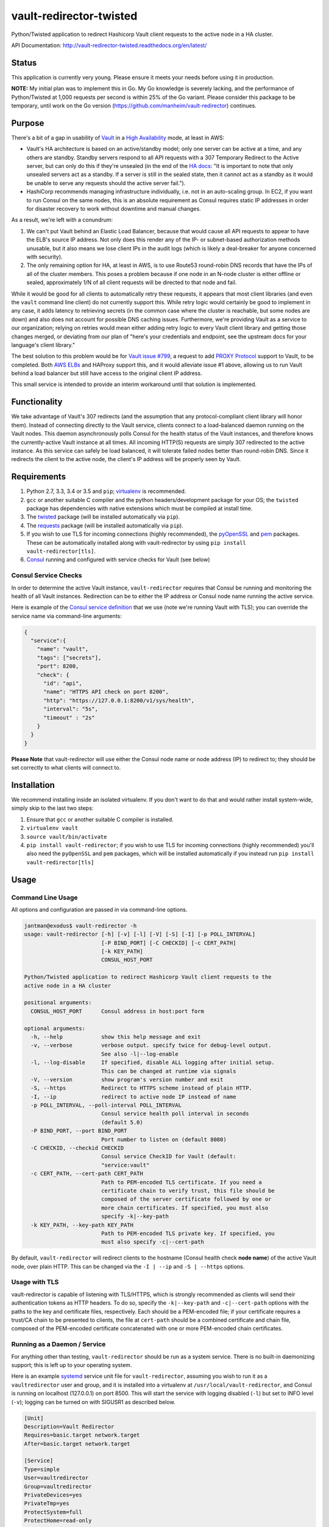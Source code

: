 vault-redirector-twisted
========================

Python/Twisted application to redirect Hashicorp Vault client requests to the active node in a HA cluster.

.. image:: https://img.shields.io/pypi/v/vault-redirector.svg
   :target: https://pypi.python.org/pypi/vault-redirector
   :alt: PyPi package version

.. image:: https://img.shields.io/github/issues/manheim/vault-redirector-twisted.svg
   :alt: GitHub Open Issues
   :target: https://github.com/manheim/vault-redirector-twisted/issues

.. image:: http://www.repostatus.org/badges/latest/active.svg
   :alt: Project Status: Active – The project has reached a stable, usable state and is being actively developed.
   :target: http://www.repostatus.org/#active

.. image:: https://secure.travis-ci.org/manheim/vault-redirector-twisted.png?branch=master
   :target: http://travis-ci.org/manheim/vault-redirector-twisted
   :alt: travis-ci for master branch

.. image:: https://codecov.io/github/manheim/vault-redirector-twisted/coverage.svg?branch=master
   :target: https://codecov.io/github/manheim/vault-redirector-twisted?branch=master
   :alt: coverage report for master branch

.. image:: https://readthedocs.org/projects/vault-redirector-twisted/badge/?version=latest
   :target: https://readthedocs.org/projects/vault-redirector-twisted/?badge=latest
   :alt: sphinx documentation for latest release

API Documentation: `http://vault-redirector-twisted.readthedocs.org/en/latest/ <http://vault-redirector-twisted.readthedocs.org/en/latest/>`_

Status
------

This application is currently very young. Please ensure it meets your needs before using it in production.

**NOTE:** My initial plan was to implement this in Go. My Go knowledge is severely lacking, and the performance of Python/Twisted at 1,000 requests per second is within 25% of the Go variant. Please consider this package to be temporary, until work on the Go version (`https://github.com/manheim/vault-redirector <https://github.com/manheim/vault-redirector>`_) continues.

Purpose
-------

There's a bit of a gap in usability of `Vault <https://www.vaultproject.io/>`_ in a `High Availability <https://www.vaultproject.io/docs/concepts/ha.html>`_ mode, at least in AWS:

* Vault's HA architecture is based on an active/standby model; only one server can be active at a time, and any others are standby. Standby servers respond to all API requests with a 307 Temporary Redirect to the Active server, but can only do this if they're unsealed (in the end of the `HA docs <https://www.vaultproject.io/docs/internals/high-availability.html>`_: "It is important to note that only unsealed servers act as a standby. If a server is still in the sealed state, then it cannot act as a standby as it would be unable to serve any requests should the active server fail.").
* HashiCorp recommends managing infrastructure individually, i.e. not in an auto-scaling group. In EC2, if you want to run Consul on the same nodes, this is an absolute requirement as Consul requires static IP addresses in order for disaster recovery to work without downtime and manual changes.

As a result, we're left with a conundrum:

1. We can't put Vault behind an Elastic Load Balancer, because that would cause all API requests to appear to have the ELB's source IP address. Not only does this render any of the IP- or subnet-based authorization methods unusable, but it also means we lose client IPs in the audit logs (which is likely a deal-breaker for anyone concerned with security).
2. The only remaining option for HA, at least in AWS, is to use Route53 round-robin DNS records that have the IPs of all of the cluster members. This poses a problem because if one node in an N-node cluster is either offline or sealed, approximately 1/N of all client requests will be directed to that node and fail.

While it would be good for all clients to automatically retry these requests, it appears that most client libraries (and even the ``vault`` command line client) do not currently support this. While retry logic would certainly be good to implement in any case, it adds latency to retrieving secrets (in the common case where the cluster is reachable, but some nodes are down) and also does not account for possible DNS caching issues. Furthermore, we're providing Vault as a service to our organization; relying on retries would mean either adding retry logic to every Vault client library and getting those changes merged, or deviating from our plan of "here's your credentials and endpoint, see the upstream docs for your language's client library."

The best solution to this problem would be for `Vault issue #799 <https://github.com/hashicorp/vault/issues/799>`_, a request to add `PROXY Protocol <http://www.haproxy.org/download/1.5/doc/proxy-protocol.txt>`_ support to Vault, to be completed. Both `AWS ELBs <http://docs.aws.amazon.com/ElasticLoadBalancing/latest/DeveloperGuide/enable-proxy-protocol.html>`_ and HAProxy support this, and it would alleviate issue #1 above, allowing us to run Vault behind a load balancer but still have access to the original client IP address.

This small service is intended to provide an interim workaround until that solution is implemented.

Functionality
-------------

We take advantage of Vault's 307 redirects (and the assumption that any protocol-compliant client library will honor them). Instead of connecting directly to the Vault service, clients connect to a load-balanced daemon running on the Vault nodes. This daemon asynchronously polls Consul for the health status of the Vault instances, and therefore knows the currently-active Vault instance at all times. All incoming HTTP(S) requests are simply 307 redirected to the active instance. As this service can safely be load balanced, it will tolerate failed nodes better than round-robin DNS. Since it redirects the client to the active node, the client's IP address will be properly seen by Vault.

Requirements
------------

1. Python 2.7, 3.3, 3.4 or 3.5 and ``pip``; `virtualenv <https://virtualenv.pypa.io/en/latest/>`_ is recommended.
2. ``gcc`` or another suitable C compiler and the python headers/development package for your OS; the ``twisted`` package has dependencies with native extensions which must be compiled at install time.
3. The `twisted <https://pypi.python.org/pypi/Twisted>`_ package (will be installed automatically via ``pip``).
4. The `requests <https://pypi.python.org/pypi/requests>`_ package (will be installed automatically via ``pip``).
5. If you wish to use TLS for incoming connections (highly recommended), the `pyOpenSSL <https://pypi.python.org/pypi/pyOpenSSL>`_ and `pem <https://pypi.python.org/pypi/pem>`_ packages. These can be automatically installed along with vault-redirector by using ``pip install vault-redirector[tls]``.
6. `Consul <https://www.consul.io/>`_ running and configured with service checks for Vault (see below)

Consul Service Checks
++++++++++++++++++++++

In order to determine the active Vault instance, ``vault-redirector`` requires that Consul be running and monitoring the health of all Vault instances. Redirection can be to either the IP address or Consul node name running the active service.

Here is example of the `Consul service definition <https://www.consul.io/docs/agent/services.html>`_ that we use (note we're running Vault with TLS); you can override the service name via command-line arguments:

.. code-block:: json

    {
      "service":{
        "name": "vault",
        "tags": ["secrets"],
        "port": 8200,
        "check": {
          "id": "api",
          "name": "HTTPS API check on port 8200",
          "http": "https://127.0.0.1:8200/v1/sys/health",
          "interval": "5s",
          "timeout" : "2s"
        }
      }
    }

**Please Note** that vault-redirector will use either the Consul node name or node address (IP) to redirect to; they should be set correctly to what clients will connect to.

Installation
------------

We recommend installing inside an isolated virtualenv. If you don't want to do that and would rather install system-wide, simply skip to the last two steps:

1. Ensure that ``gcc`` or another suitable C compiler is installed.
2. ``virtualenv vault``
3. ``source vault/bin/activate``
4. ``pip install vault-redirector``; if you wish to use TLS for incoming connections (highly recommended) you'll also need the ``pyOpenSSL`` and ``pem`` packages, which will be installed automatically if you instead run ``pip install vault-redirector[tls]``

Usage
-----

Command Line Usage
++++++++++++++++++

All options and configuration are passed in via command-line options.

.. code-block:: console

    jantman@exodus$ vault-redirector -h
    usage: vault-redirector [-h] [-v] [-l] [-V] [-S] [-I] [-p POLL_INTERVAL]
                            [-P BIND_PORT] [-C CHECKID] [-c CERT_PATH]
                            [-k KEY_PATH]
                            CONSUL_HOST_PORT

    Python/Twisted application to redirect Hashicorp Vault client requests to the
    active node in a HA cluster

    positional arguments:
      CONSUL_HOST_PORT      Consul address in host:port form

    optional arguments:
      -h, --help            show this help message and exit
      -v, --verbose         verbose output. specify twice for debug-level output.
                            See also -l|--log-enable
      -l, --log-disable     If specified, disable ALL logging after initial setup.
                            This can be changed at runtime via signals
      -V, --version         show program's version number and exit
      -S, --https           Redirect to HTTPS scheme instead of plain HTTP.
      -I, --ip              redirect to active node IP instead of name
      -p POLL_INTERVAL, --poll-interval POLL_INTERVAL
                            Consul service health poll interval in seconds
                            (default 5.0)
      -P BIND_PORT, --port BIND_PORT
                            Port number to listen on (default 8080)
      -C CHECKID, --checkid CHECKID
                            Consul service CheckID for Vault (default:
                            "service:vault"
      -c CERT_PATH, --cert-path CERT_PATH
                            Path to PEM-encoded TLS certificate. If you need a
                            certificate chain to verify trust, this file should be
                            composed of the server certificate followed by one or
                            more chain certificates. If specified, you must also
                            specify -k|--key-path
      -k KEY_PATH, --key-path KEY_PATH
                            Path to PEM-encoded TLS private key. If specified, you
                            must also specify -c|--cert-path

By default, ``vault-redirector`` will redirect clients to the hostname (Consul
health check **node name**) of the active Vault node, over plain HTTP. This can
be changed via the ``-I | --ip`` and ``-S | --https`` options.

Usage with TLS
+++++++++++++++

vault-redirector is capable of listening with TLS/HTTPS, which is strongly
recommended as clients will send their authentication tokens as HTTP headers.
To do so, specify the ``-k|--key-path`` and ``-c|--cert-path`` options with the
paths to the key and certificate files, respectively. Each should be a
PEM-encoded file; if your certificate requires a trust/CA chain to be presented
to clients, the file at ``cert-path`` should be a combined certificate and chain
file, composed of the PEM-encoded certificate concatenated with one or more PEM-encoded
chain certificates.

Running as a Daemon / Service
+++++++++++++++++++++++++++++

For anything other than testing, ``vault-redirector`` should be run as a system
service. There is no built-in daemonizing support; this is left up to your
operating system.

Here is an example `systemd <https://www.freedesktop.org/wiki/Software/systemd/>`_
service unit file for ``vault-redirector``, assuming you wish to run it as a
``vaultredirector`` user and group, and it is installed into a virtualenv at
``/usr/local/vault-redirector``, and Consul is running on localhost (127.0.0.1)
on port 8500. This will start the service with logging disabled (``-l``) but set
to INFO level (``-v``); logging can be turned on with SIGUSR1 as described below.

.. code-block:: ini

    [Unit]
    Description=Vault Redirector
    Requires=basic.target network.target
    After=basic.target network.target

    [Service]
    Type=simple
    User=vaultredirector
    Group=vaultredirector
    PrivateDevices=yes
    PrivateTmp=yes
    ProtectSystem=full
    ProtectHome=read-only
    CapabilityBoundingSet=
    NoNewPrivileges=yes
    ExecStart=/usr/local/vault-redirector/bin/vault-redirector -v -l 127.0.0.1:8500
    RestartSec=5s
    TimeoutStopSec=30s
    Restart=always
    # disable all rate limiting; let it restart forever
    StartLimitInterval=0

    [Install]
    WantedBy=multi-user.target

If you wish to both use TLS for incoming connections and redirect to a HTTPS URL for Vault,
the ``ExecStart`` line would be:

.. code-block:: ini

    ExecStart=/usr/local/vault-redirector/bin/vault-redirector -v -l -S --cert-path=/path/to/server.crt --key-path=/path/to/server.key 127.0.0.1:8500

Health Check
++++++++++++

Vault-redirector will respond to a request path of /vault-redirector-health with
a JSON body something like the following; this can be used for load balancer
health checks. If the active vault instance is known, the HTTP status code will
be 200. Otherwise (i.e. if there is no active vault node or if Consul is unreachable)
it will be a 503.

.. code-block:: json

    {
      "healthy": true,
      "application": "vault-redirector",
      "version": "0.1.0",
      "consul_host_port": "127.0.0.1:8500",
      "source": "https://github.com/manheim/vault-redirector-twisted",
      "active_vault": "vault_hostname_or_ip:port"
    }

Logging and Debugging
---------------------

Python's logging framework can impose a slight performance penalty even for messages
which are below the level set to be displayed (simple testing reports 10x execution
time for logging to a level below what's set, vs guarding the log statements with
a conditional). As a result, in addition to Python's normal logging verbosity
levels, all logging statements after initial setup are guarded by a global
"logging enabled" boolean; if logging is not enabled, the calls to Python's
logging framework will never be made. This behavior can be enabled by running
the process with the ``-l`` or ``--log-disable`` options (which is the
recommended production configuration).

Note that this functionality is completely separate from the logging module's
levels, which are controlled by the ``-v`` / ``-vv`` options (and are not currently
changeable at runtime).

At any time, logging can be enabled by sending SIGUSR1 to the process, or disabled
by sending SIGUSR2 to the process.

Support
-------

Please open any issues or feature requests in the `manheim/vault-redirector-twisted GitHub issue tracker <https://github.com/manheim/vault-redirector-twisted/issues>`_  They will be dealt with as time allows. Please include as much detail as possible, including your version of ``vault-redirector`` and the Python version and OS/distribution it's running on, as well as the command line arguments used when running it. Debug-level logs will likely be very helpful.

Development
-----------

Pull requests are welcome. Please cut them against the ``master`` branch of the `manheim/vault-redirector-twisted <https://github.com/manheim/vault-redirector-twisted>`_ repository.

It is expected that test coverage increase or stay the same, that all tests pass,
that any new code have complete test coverage, and that code conforms to `pep8 <https://www.python.org/dev/peps/pep-0008/>`_ and passes `pyflakes <https://pypi.python.org/pypi/pyflakes>`_.

After making any changes to the code, before submitting a pull request, run ``tox -e docs`` to regenerate the API documentation. Commit any changes to the auto-generated files under ``docs/source``.

Installing for Development
++++++++++++++++++++++++++

1. Fork the `manheim/vault-redirector-twisted <https://github.com/manheim/vault-redirector-twisted>`_ repository on GitHub.

2. Clone your fork somewhere on your local machine and ``cd`` to the clone:

.. code-block:: bash

    $ git clone git@github.com:YOUR-GITHUB-USER/vault-redirector-twisted.git
    $ cd vault-redirector-twisted

3. Add the manheim upstream repository as a git upstream, so you can pull in
   upstream changes, and fetch it:

.. code-block:: bash

    $ git remote add upstream https://github.com/manheim/vault-redirector-twisted.git
    $ git fetch upstream

4. Create a virtualenv for testing and running vault-redirector, install
   your local source into it, and install ``tox`` for testing:

.. code-block:: bash

    $ virtualenv .
    $ source bin/activate
    $ pip install -e .
    $ pip install tox pyOpenSSL pem

5. Check out a new git branch. If you're working on a GitHub issue you opened, your
   branch should be called "issues/N" where N is the issue number.

Testing
+++++++

Testing is accomplished via `pytest <http://pytest.org/latest/>`_ and
`tox <http://tox.readthedocs.org/en/latest/>`_. By default tests will be run
for Python 2.7, 3.3, 3.4. 3.5 and the documentation. Each supported Python interpreter has two test suites, ``unit`` and ``acceptance``. The ``acceptance`` suite will actually run vault redirector bound to an available port (but with the Consul active node query code mocked out) and make example HTTP requests against it.

To run the tests locally, with your virtualenv activated, run ``tox -e py<version>-(unit|acceptance)`` where ``<version>`` is one of the Python versions in ``tox.ini`` (i.e. "27", "33", "34" or "35"). You will need to already have the appropriate Python interpreter version installed on your system. When the tests are run locally, coverage reports will be generated in the ``htmlcov/`` directory.

To generate documentation locally, run ``tox -e docs``; the HTML output will be in ``docs/build/html``. This must be done after making any code changes, and any changes to the auto-generated files under ``docs/source/`` must be committed.

Automated testing is accomplished via TravisCI (it's free for any open source project). If you have a TravisCI account linked to your GitHub, you should be able to add your fork for automated testing without any changes to the repository.

Maintenance
-----------

Instructions for repository maintainers follow:

Fixing Issues / Making Changes
++++++++++++++++++++++++++++++

Note that all commit messages should be of the form ``issue #<ISSUE_NUM>: <descriptive message>``. When you've verified that the issue is fixed and update ``CHANGES.rst``, your final commit message should be of the form ``fixes #<ISSUE_NUM>: <descriptive message>``.

1. Follow the instructions above for installing for development.
2. Cut a new branch named after the GitHub issue ("issues/ISSUE_NUMBER").
3. Make your code changes as needed, and write or update tests. It's preferred that you commit early and often, to make it easier to isolate work that needs improvements.
4. Run tests locally at least for py27 and py35: ``tox -e py27-unit,py27-acceptance,py35-unit,py35-acceptance``
5. Examine the test results and the coverage reports in ``htmlcov/`` (the reports will be written for the last-run unit test suite). Iterate until you have full coverage and passing tests.
6. Run ``tox -e docs`` to generate documentation locally. Examine it for correctness, and commit any changes to the auto-generated files under ``docs/source/``.
7. Update ``CHANGES.rst`` with a description of your change and a link to the GitHub issue. Commit that.
8. Push your branch to origin. If you believe it's ready, open a pull request for it.

Handling PRs
++++++++++++

1. Ensure that all Travis tests are passing for the PR, and that code coverage is still 100% (for all Python versions).
2. Check out the pull request locally. To do this simply, you can edit ``.git/config`` in your clone of the repository, and under the ``[remote "origin"]`` section add the following lines. Then ``git fetch origin`` and you can check out PRs locally like ``git checkout refs/pull/origin/PR_NUM``. Note that this will be read-only.

.. code-block:: ini

    fetch = +refs/pull/*/head:refs/pull/origin/*

3. Run ``tox -e docs`` and ensure there are no changes to the auto-generated docs and that they look correct.
4. Ensure there is an appropriate ``CHANGES.rst`` entry for the changes.
5. Ensure that ``README.rst``, if it has been changed, renders correctly on GitHub.
6. If there are any changes to the local repository, cut a new branch locally, commit them, and push it to your fork. You can either ask the original PR author to pull in your changes, or you can close their PR and open a new one for your branch (be sure to reference the closed PR in a comment).
7. Merge the PR to master.

Release Process
+++++++++++++++

1. Open an issue for the release; cut a branch off ``master`` for that issue.
2. Build docs (``tox -e docs``) and ensure they look correct. Commit any changes to the auto-generated files.
3. Ensure that Travis tests are passing in all environments.
4. Ensure that test coverage is no less than the last release (ideally, 100%).
5. Ensure there are entries in ``CHANGES.rst`` for all changes since the last release, and that they link to the GitHub issues.
6. Increment the version number in ``vault_redirector/version.py`` and add version and release date to CHANGES.rst. Mention the issue in the commit for this, and push to GitHub.
7. Confirm that README.rst renders correctly on GitHub.
8. Upload package to testpypi and confirm that README.rst renders correctly.

   * Make sure your ~/.pypirc file is correct (a repo called ``test`` for https://testpypi.python.org/pypi) and that you have ``twine`` installed in your virtualenv. Then:
   * ``rm -Rf dist``
   * ``python setup.py register -r https://testpypi.python.org/pypi``
   * ``python setup.py sdist bdist_wheel``
   * ``twine upload -r test dist/*``
   * Check that the README renders at https://testpypi.python.org/pypi/vault-redirector

9. Create a pull request for the release to be merge into master. Upon successful Travis build, merge it.
10. Tag the release in Git, push tag to GitHub:

   * tag the release. for now the message is quite simple: ``git tag -a X.Y.Z -m 'X.Y.Z released YYYY-MM-DD'``
   * push the tag to GitHub: ``git push origin X.Y.Z``

11. Upload package to live pypi:

    * ``twine upload dist/*``

12. make sure any GH issues fixed in the release were closed.

License
-------

vault-redirector is licensed under the MIT license; see ``LICENSE`` for the text of the license.


